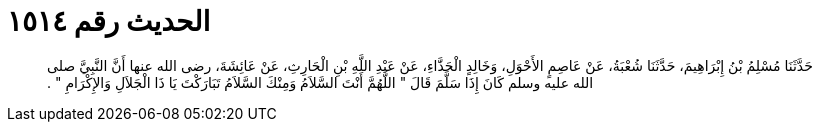
= الحديث رقم ١٥١٤

[quote.hadith]
حَدَّثَنَا مُسْلِمُ بْنُ إِبْرَاهِيمَ، حَدَّثَنَا شُعْبَةُ، عَنْ عَاصِمٍ الأَحْوَلِ، وَخَالِدٍ الْحَذَّاءِ، عَنْ عَبْدِ اللَّهِ بْنِ الْحَارِثِ، عَنْ عَائِشَةَ، رضى الله عنها أَنَّ النَّبِيَّ صلى الله عليه وسلم كَانَ إِذَا سَلَّمَ قَالَ ‏"‏ اللَّهُمَّ أَنْتَ السَّلاَمُ وَمِنْكَ السَّلاَمُ تَبَارَكْتَ يَا ذَا الْجَلاَلِ وَالإِكْرَامِ ‏"‏ ‏.‏